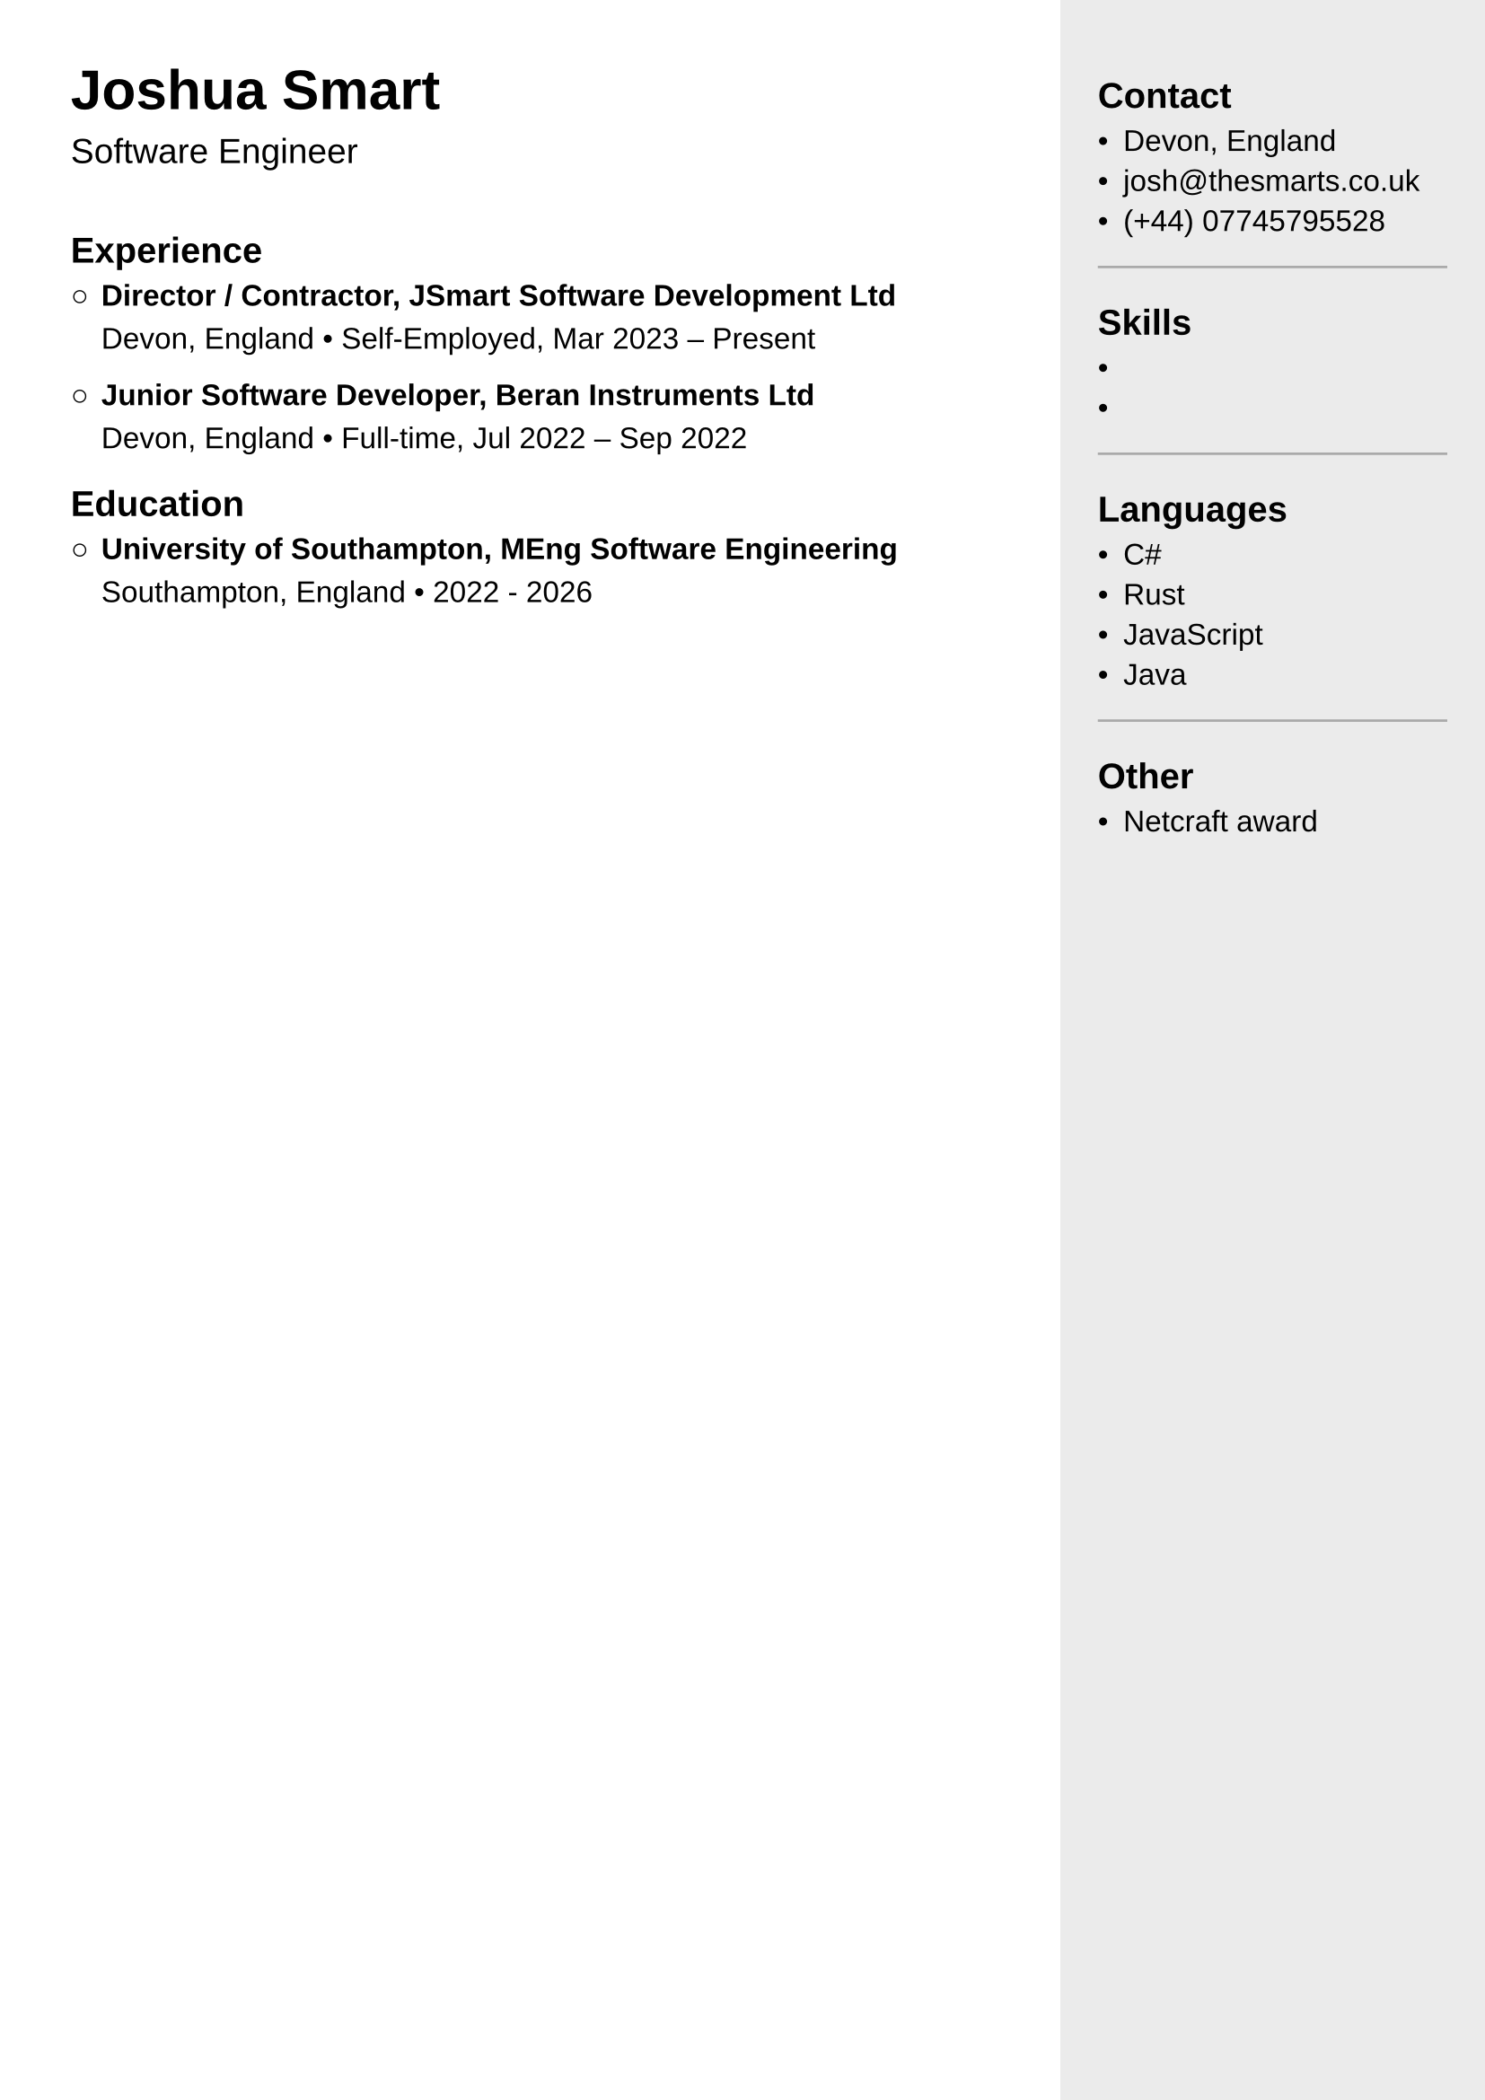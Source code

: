 #set page(paper: "a4", margin: 0pt)
#set text(size: 12pt, font: "Liberation Sans")
#set par(justify: true)

#let entry(body) = stack(dir: ltr, spacing: 5pt,
  sym.circle,
  body
)

#let heading = {
  {
    set text(size: 16pt)
    heading(level: 1)[Joshua Smart]
  }
  {
    set text(size: 14pt)
    [Software Engineer]
  }
}

#let right-col = (it => {
  set line(length: 100%, stroke: 1pt + gray)
  it
})[
  == Contact

  - Devon, England
  - josh\@thesmarts.co.uk
  - (+44) 07745795528

  #line()

  == Skills

  -
  -

  #line()

  == Languages

  - C\#
  - Rust
  - JavaScript
  - Java

  #line()

  == Other

  - Netcraft award
]

#let main-content = [
  == Experience

  #entry()[
    === Director / Contractor, JSmart Software Development Ltd
    Devon, England #sym.bullet Self-Employed, Mar 2023 -- Present
  ]
  #entry()[
    === Junior Software Developer, Beran Instruments Ltd
    Devon, England #sym.bullet Full-time, Jul 2022 -- Sep 2022
  ]

  == Education

  #entry()[
    === University of Southampton, MEng Software Engineering
    Southampton, England #sym.bullet 2022 - 2026
  ]
]


#grid(
  columns: (5fr, 2fr),
  rows: auto,
  pad(left: 1cm, top: 1cm,
    stack(
      dir: ttb,
      spacing: 30pt,
      heading,
      main-content,
    )
  ),
  rect(
    width: 100%,
    height: 100%,
    stroke: none,
    fill: luma(235),
    pad(top: 1cm, x: 10pt, right-col),
  )
)
